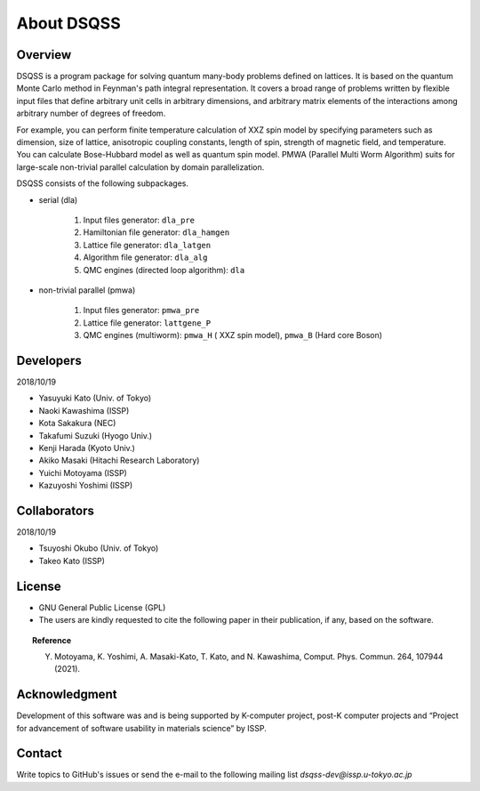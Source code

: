 .. -*- coding: utf-8 -*-
.. highlight:: none

About DSQSS
---------------

Overview
****************
DSQSS is a program package for solving quantum many-body problems defined on lattices. It is based on the quantum Monte Carlo method in Feynman's path integral representation. It covers a broad range of problems written by flexible input files that define arbitrary unit cells in arbitrary dimensions, and arbitrary matrix elements of the interactions among arbitrary number of degrees of freedom.

For example, you can perform finite temperature calculation of XXZ spin model by specifying parameters such as dimension, size of lattice, anisotropic coupling constants, length of spin, strength of magnetic field, and temperature. You can calculate Bose-Hubbard model as well as quantum spin model. PMWA (Parallel Multi Worm Algorithm) suits for large-scale non-trivial parallel calculation by domain parallelization.

DSQSS consists of the following subpackages.

- serial (dla)

    #. Input files generator: ``dla_pre``
    #. Hamiltonian file generator: ``dla_hamgen``
    #. Lattice file generator: ``dla_latgen``
    #. Algorithm file generator:  ``dla_alg``
    #. QMC engines (directed loop algorithm): ``dla``

- non-trivial parallel (pmwa)

    #. Input files generator: ``pmwa_pre``
    #. Lattice file generator: ``lattgene_P``
    #. QMC engines (multiworm): ``pmwa_H`` ( XXZ spin model), ``pmwa_B`` (Hard core Boson)


Developers
****************
2018/10/19 

- Yasuyuki Kato (Univ. of Tokyo)
- Naoki Kawashima (ISSP)
- Kota Sakakura (NEC)
- Takafumi Suzuki (Hyogo Univ.)
- Kenji Harada (Kyoto Univ.)
- Akiko Masaki (Hitachi Research Laboratory)
- Yuichi Motoyama (ISSP)
- Kazuyoshi Yoshimi (ISSP)

Collaborators
****************
2018/10/19

- Tsuyoshi Okubo (Univ. of Tokyo)
- Takeo Kato (ISSP)

License
****************
- GNU General Public License (GPL)
- The users are kindly requested to cite the following paper in their publication, if any, based on the software.
  
.. topic:: Reference

    Y. Motoyama, K. Yoshimi, A. Masaki-Kato, T. Kato, and N. Kawashima, Comput. Phys. Commun. 264, 107944 (2021).

Acknowledgment
****************
Development of this software was and is being supported by K-computer project, post-K computer projects and “Project for advancement of software usability in materials science” by ISSP.

Contact
*********************
Write topics to GitHub's issues or send the e-mail to the following mailing list 
`dsqss-dev@issp.u-tokyo.ac.jp`

